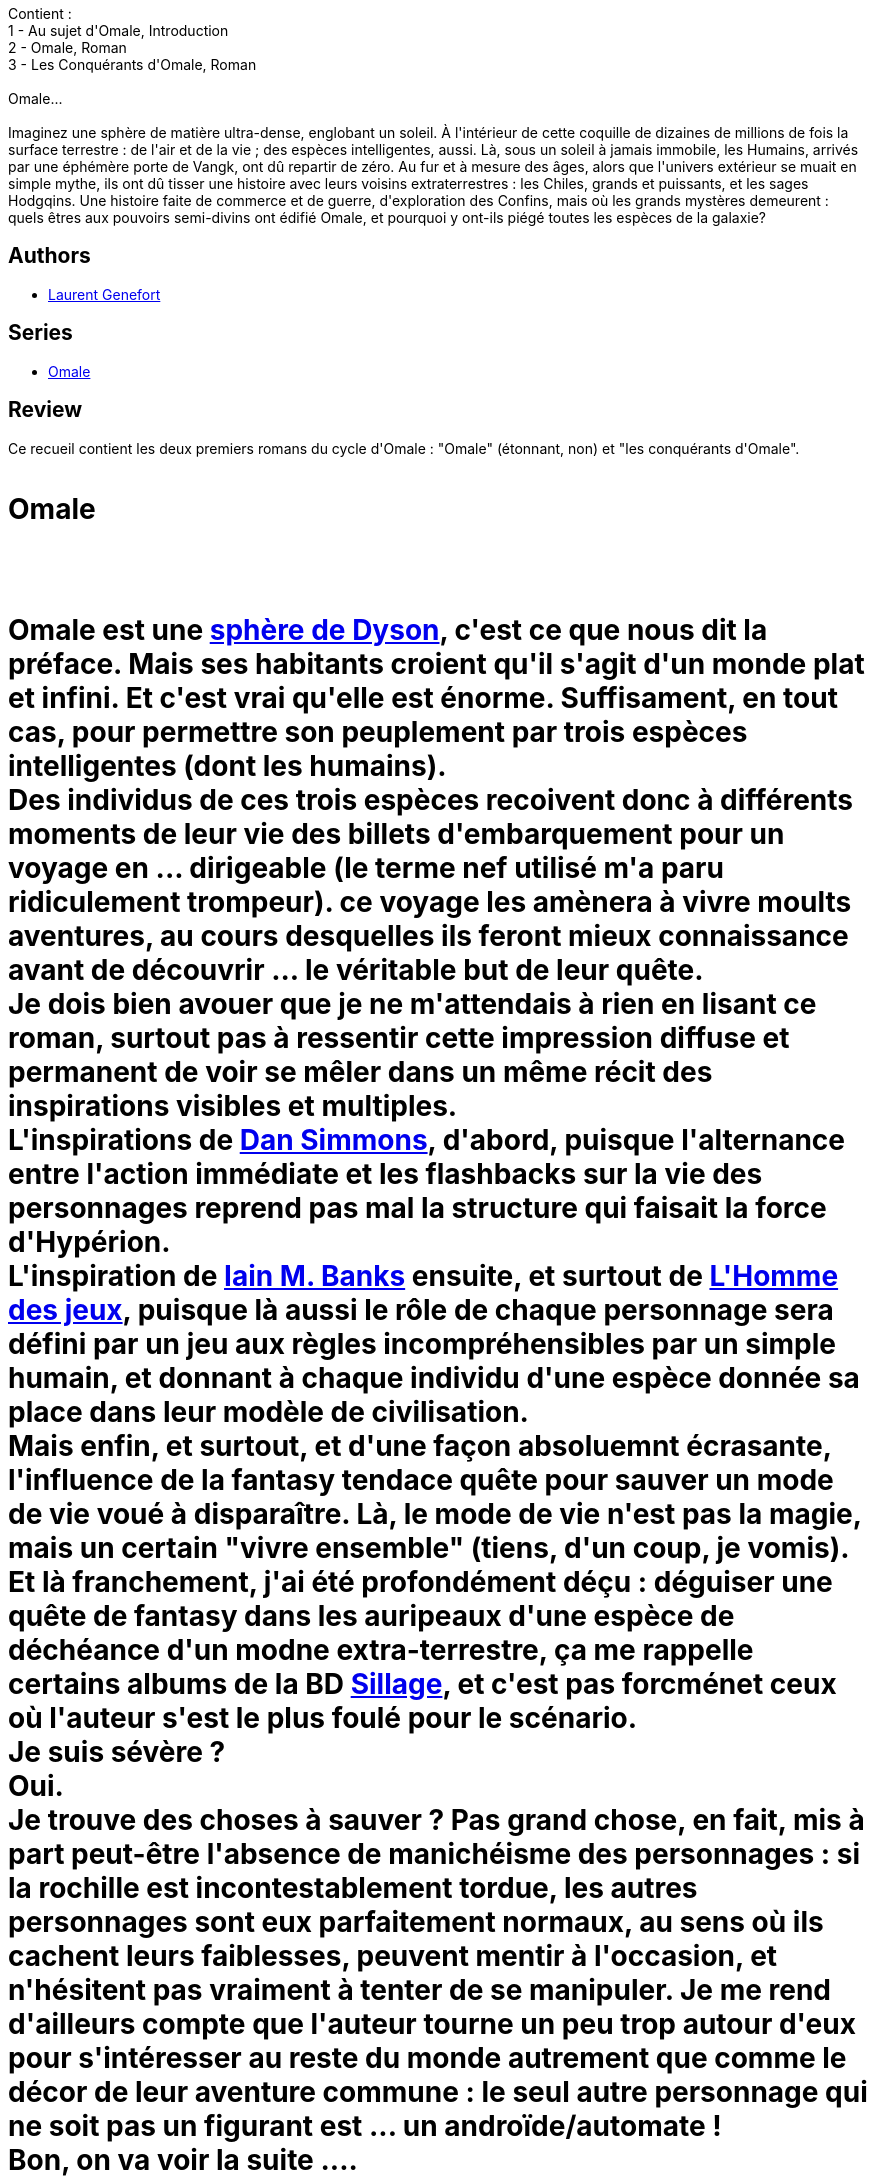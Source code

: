 :jbake-type: post
:jbake-status: published
:jbake-title: Omale, tome 1
:jbake-tags:  guerre, rayon-emprunt, rayon-imaginaire, voyage,_année_2013,_mois_avr.,_note_1,extra-terrestres,read
:jbake-date: 2013-04-18
:jbake-depth: ../../
:jbake-uri: goodreads/books/9782207109656.adoc
:jbake-bigImage: https://i.gr-assets.com/images/S/compressed.photo.goodreads.com/books/1364146769l/17672628._SX98_.jpg
:jbake-smallImage: https://i.gr-assets.com/images/S/compressed.photo.goodreads.com/books/1364146769l/17672628._SX50_.jpg
:jbake-source: https://www.goodreads.com/book/show/17672628
:jbake-style: goodreads goodreads-book

++++
<div class="book-description">
Contient :<br />1 - Au sujet d'Omale, Introduction<br />2 - Omale, Roman<br />3 - Les Conquérants d'Omale, Roman<br /><br />Omale... <br /><br />Imaginez une sphère de matière ultra-dense, englobant un soleil. À l'intérieur de cette coquille de dizaines de millions de fois la surface terrestre : de l'air et de la vie ; des espèces intelligentes, aussi. Là, sous un soleil à jamais immobile, les Humains, arrivés par une éphémère porte de Vangk, ont dû repartir de zéro. Au fur et à mesure des âges, alors que l'univers extérieur se muait en simple mythe, ils ont dû tisser une histoire avec leurs voisins extraterrestres : les Chiles, grands et puissants, et les sages Hodgqins. Une histoire faite de commerce et de guerre, d'exploration des Confins, mais où les grands mystères demeurent : quels êtres aux pouvoirs semi-divins ont édifié Omale, et pourquoi y ont-ils piégé toutes les espèces de la galaxie?
</div>
++++


## Authors
* link:../authors/857413.html[Laurent Genefort]

## Series
* link:../series/Omale.html[Omale]

## Review

++++
Ce recueil contient les deux premiers romans du cycle d'Omale : "Omale" (étonnant, non) et "les conquérants d'Omale".<br/><br/><h1>Omale<h1><br/><br/>Omale est une <a href="https://fr.wikipedia.org/wiki/Sphère_de_Dyson">sphère de Dyson</a>, c'est ce que nous dit la préface. Mais ses habitants croient qu'il s'agit d'un monde plat et infini. Et c'est vrai qu'elle est énorme. Suffisament, en tout cas, pour permettre son peuplement par trois espèces intelligentes (dont les humains).<br/>Des individus de ces trois espèces recoivent donc à différents moments de leur vie des billets d'embarquement pour un voyage en ... dirigeable (le terme nef utilisé m'a paru ridiculement trompeur). ce voyage les amènera à vivre moults aventures, au cours desquelles ils feront mieux connaissance avant de découvrir ... le véritable but de leur quête.<br/>Je dois bien avouer que je ne m'attendais à rien en lisant ce roman, surtout pas à ressentir cette impression diffuse et permanent de voir se mêler dans un même récit des inspirations visibles et multiples.<br/>L'inspirations de <a class="DirectAuthorReference destination_Author" href="../authors/2687.html">Dan Simmons</a>, d'abord, puisque l'alternance entre l'action immédiate et les flashbacks sur la vie des personnages reprend pas mal la structure qui faisait la force d'Hypérion.<br/>L'inspiration de <a class="DirectAuthorReference destination_Author" href="../authors/5807106.html">Iain M. Banks</a> ensuite, et surtout de <a class="DirectBookReference destination_Book" href="9782253071853.html">L'Homme des jeux</a>, puisque là aussi le rôle de chaque personnage sera défini par un jeu aux règles incompréhensibles par un simple humain, et donnant à chaque individu d'une espèce donnée sa place dans leur modèle de civilisation.<br/>Mais enfin, et surtout, et d'une façon absoluemnt écrasante, l'influence de la fantasy tendace quête pour sauver un mode de vie voué à disparaître. Là, le mode de vie n'est pas la magie, mais un certain "vivre ensemble" (tiens, d'un coup, je vomis). Et là franchement, j'ai été profondément déçu : déguiser une quête de fantasy dans les auripeaux d'une espèce de déchéance d'un modne extra-terrestre, ça me rappelle certains albums de la BD <a class="DirectBookReference destination_Serie" href="../series/Sillage.html">Sillage</a>, et c'est pas forcménet ceux où l'auteur s'est le plus foulé pour le scénario.<br/>Je suis sévère ?<br/>Oui.<br/>Je trouve des choses à sauver ? Pas grand chose, en fait, mis à part peut-être l'absence de manichéisme des personnages : si la rochille est incontestablement tordue, les autres personnages sont eux parfaitement normaux, au sens où ils cachent leurs faiblesses, peuvent mentir à l'occasion, et n'hésitent pas vraiment à tenter de se manipuler. Je me rend d'ailleurs compte que l'auteur tourne un peu trop autour d'eux pour s'intéresser au reste du monde autrement que comme le décor de leur aventure commune : le seul autre personnage qui ne soit pas un figurant est ... un androïde/automate !<br/>Bon, on va voir la suite ....<br/><br/><h1>Les conquérents d'Omale</h1><br/><br/>Histoire de nous simplifier la vie, ce second tome se passe sept cent ans avant le premier.<br/>En cette époque reculée, il y a semble-t-il encore beaucoup de métal à utiliser un peu partout, et on se trouve donc dans une espèce de guerre louche entre les chiles (grans et costauds) et les humains. Une guerre aux dimensions d'Omale : sur vingt mille kilomètres de front, on se bat au fusil, on creuse des tranchées, et on sacrifie mille hommes pour une colline. Dans ce contexte "joyeux", quatre soldats d'origine diverses sont envoyés chercher une arme qui pourrait changer le cours de la guerre. Cette arme fut capturée il y a des décenies aux ennemis non-humains et est cachée à des dizaines de milliers de kilomètres du front. Il faudra donc aller l'y chercher, la connecter à une source d'énergie assez puisante, et la ramener au front.<br/>Evidement, c'est un voyage d'une longueur absolument extravagante, durant lequel les personnages utiliseront un panachage de tous les moyens de transport humains : bateaux, autombiles à moteur à alcool, et train nucléaire pour finir.<br/>A côté de ce récit principal, deux récits secondaires sans intérêt tentent d'exister, et échouent.<br/>Echouent, échouent, on peut dire que même le récit principal échoue pour différentes raisons que je vais vous détailler.<br/>La première des raisons est le manque d'empathie total qu'on peut ressentir pour ces personnages : ils sont différents, mais cette différence les rend juste hétérogènes. Ils ont chacun une histoire, qui peut se résumer à "j'ai choisi de livrer la guerre contre ces salauds d'extra-terrestres", et leur mission qui leur a été imposée, ils la prennent pour une espèce d'ardente obligation contre laquelle ils ne se rebelleront jamais (peut-être aprce qu'ils ont été bien "castés"). Bref, ils sont mornes et sans intérêt.<br/>Une description qui peut d'ailleurs s'appliquer également au paysage : ils font un voyage de quoi ... quarante-mille kilomètres, peut-être, presque sans jamais s'arrêter, et je serais bien en peine de me souvenir d'un paysage (j'ai fini el bouquin hier, hein). Ah, si, une plaine d'au moins deux cent kilomètres de côté remplie de colonnes façon Buren toutes séparées d'un espace identique, et faisant toutes la même taille. Un big dumb object, quoi. Dont l'auteur ne fera d'ailleurs absolument rien, comme il ne fait rien de l'espèce de disque spatial venant couper les rayons du soleil pendant des jours, des mois ou des années et créant une espèce d'hiver total. En fait, pour moi, le décor est absolument inutile à ce voyage qui semble se réduire aux dimensions de la cabine dans laquelle se trouve nos soldats. Pour prendre une métaphore facile, c'est comme dans Apocalypse Now : dans ce fil, le héros voit le monde s'agiter autour de lui, mais n'est plus capable d'appréhender ce changement. Donc il le regarde sans même le voir, essentiellement parce qu'il n'y a pas de combat. je retiens de ce décor, et de ces personnages, la même impression d'amputation mentale, de personnages décérébrés par l'action continue.<br/><br/>Bon, est-ce al peine de continuer sur ce roman ? Je ne crois pas.<br/><br/>Et est-ce la peine de continuer avec Omale ? je ne crois pas non plus.<br/><br/>Il y a toutefois quelque chose d'absolument vertigineux dans cette oeuvre. l'auteur crée un monde aux dimensions astronomiques, peuplé à priori d'espèce spatio-péregrines (comme ils disent dans les meilleurs space-opera) et dont peut donc supposer qu'elles disposent de vaisseaux spatiaux, ainsi que de gens à peu près intelligents, voire même capables d'utiliser au mieux les ressources abondantes que leur procure leur environnement.<br/><br/>Pour tout dire,a vec le même équipement, un <a class="DirectAuthorReference destination_Author" href="../authors/5807106.html">Iain M. Banks</a> (je crois que c'est lui qui fait ça) nous pond des sphères de Dyson où la partie exposée à l'l'espace est utilisée pour créer des lignes de métro à haute vitesse, quand l'intérieur est remodelé en une espèce de centre de loisir intergalactique, le tout grâce à une utilisation ingénieuse de capacités d'IA. Parce que le gros manque, làdedans, c'est la scienc : les seuls artefacts dont disposent les différents personnages semblent tous être issus d'époques antérieures, et meilleures.<br/><br/>Autrement dit, l'auteur fait le pari d'une décadence synchronisée entre toutes les espèces intelligentes peuplant Omale. Ca me paraît plus que suspect. Carrément crétin, en fait.<br/><br/>Et je ne parle pas des théories de l'espace vital dans un espace supposé infini. En fait, c'est pas compliqué, Omale semble rassembler la plupart des choses qui me rebutent dans le pulp. Sans doute parce que, sous son prétexte d'hommage à <a class="DirectAuthorReference destination_Author" href="../authors/5376.html">Jack Vance</a>, c'en est. Et c'est dommage que je me sois infligé ça.
++++